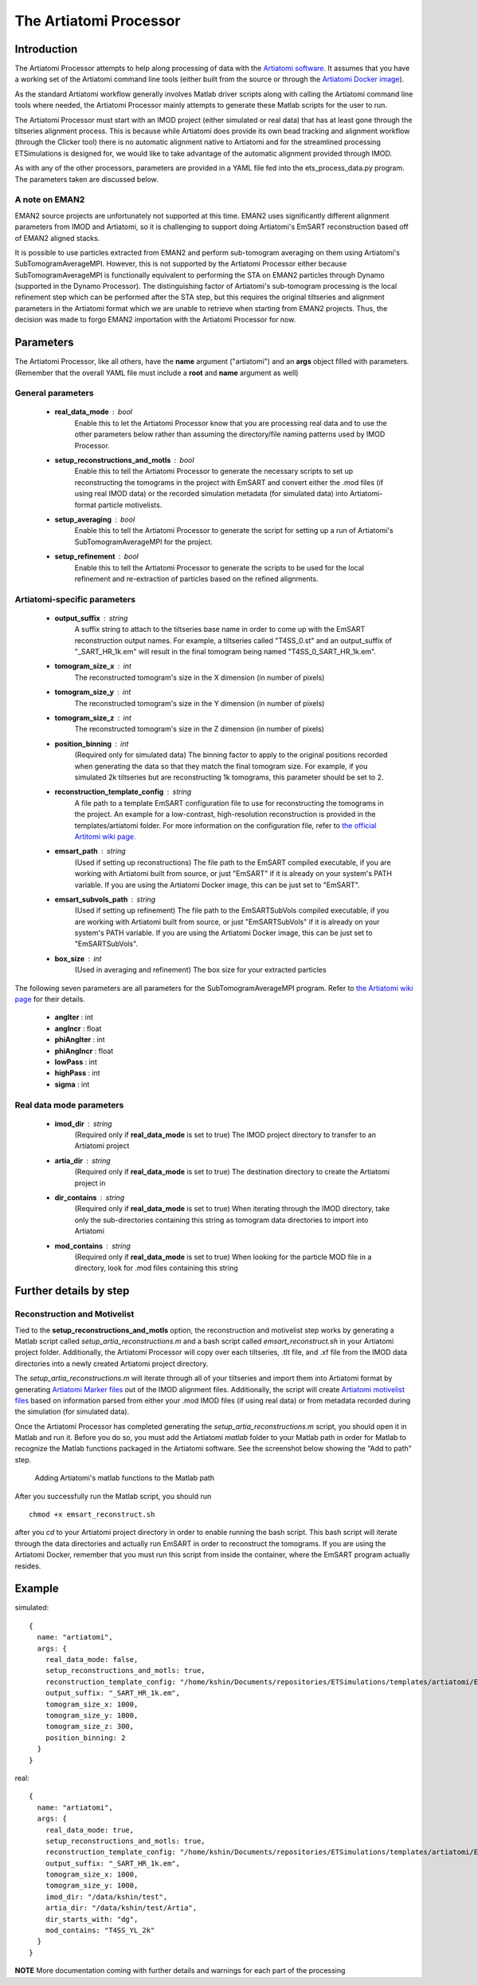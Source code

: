 .. _artiatomi_processor:

The Artiatomi Processor
=======================

Introduction
------------

The Artiatomi Processor attempts to help along processing of data with the `Artiatomi software <https://github.com/uermel/Artiatomi>`_. It assumes that you have a working set of the Artiatomi command line tools (either built from the source or through the `Artiatomi Docker image <https://github.com/kmshin1397/artiatomi-tools>`_).

As the standard Artiatomi workflow generally involves Matlab driver scripts along with calling the Artiatomi command line tools where needed, the Artiatomi Processor mainly attempts to generate these Matlab scripts for the user to run.

The Artiatomi Processor must start with an IMOD project (either simulated or real data) that has at least gone through the tiltseries alignment process. This is because while Artiatomi does provide its own bead tracking and alignment workflow (through the Clicker tool) there is no automatic alignment native to Artiatomi and for the streamlined processing ETSimulations is designed for, we would like to take advantage of the automatic alignment provided through IMOD.

As with any of the other processors, parameters are provided in a YAML file fed into the ets\_process\_data.py program. The parameters taken are discussed below.

A note on EMAN2
^^^^^^^^^^^^^^^
EMAN2 source projects are unfortunately not supported at this time. EMAN2 uses significantly different alignment parameters from IMOD and Artiatomi, so it is challenging to support doing Artiatomi's EmSART reconstruction based off of EMAN2 aligned stacks.

It is possible to use particles extracted from EMAN2 and perform sub-tomogram averaging on them using Artiatomi's SubTomogramAverageMPI. However, this is not supported by the Artiatomi Processor either because SubTomogramAverageMPI is functionally equivalent to performing the STA on EMAN2 particles through Dynamo (supported in the Dynamo Processor). The distinguishing factor of Artiatomi's sub-tomogram processing is the local refinement step which can be performed after the STA step, but this requires the original tiltseries and alignment parameters in the Artiatomi format which we are unable to retrieve when starting from EMAN2 projects. Thus, the decision was made to forgo EMAN2 importation with the Artiatomi Processor for now.


Parameters
----------

The Artiatomi Processor, like all others, have the **name** argument ("artiatomi") and an **args** object filled with parameters. (Remember that the overall YAML file must include a **root** and **name** argument as well)

General parameters
^^^^^^^^^^^^^^^^^^

    * **real_data_mode** : bool
        Enable this to let the Artiatomi Processor know that you are processing real data and to use the other parameters below rather than assuming the directory/file naming patterns used by IMOD Processor.

    * **setup_reconstructions_and_motls** : bool
        Enable this to tell the Artiatomi Processor to generate the necessary scripts to set up reconstructing the tomograms in the project with EmSART and convert either the .mod files (if using real IMOD data) or the recorded simulation metadata (for simulated data) into Artiatomi-format particle motivelists.

    * **setup_averaging** : bool
        Enable this to tell the Artiatomi Processor to generate the script for setting up a run of Artiatomi's SubTomogramAverageMPI for the project.

    * **setup_refinement** : bool
        Enable this to tell the Artiatomi Processor to generate the scripts to be used for the local refinement and re-extraction of particles based on the refined alignments.

Artiatomi-specific parameters
^^^^^^^^^^^^^^^^^^^^^^^^^^^^^

    * **output_suffix** : string
        A suffix string to attach to the tiltseries base name in order to come up with the EmSART reconstruction output names. For example, a tiltseries called "T4SS_0.st" and an output_suffix of "_SART_HR_1k.em" will result in the final tomogram being named "T4SS_0_SART_HR_1k.em".

    * **tomogram_size_x** : int
        The reconstructed tomogram's size in the X dimension (in number of pixels)

    * **tomogram_size_y** : int
        The reconstructed tomogram's size in the Y dimension (in number of pixels)

    * **tomogram_size_z** : int
        The reconstructed tomogram's size in the Z dimension (in number of pixels)

    * **position_binning** : int
        (Required only for simulated data) The binning factor to apply to the original positions recorded when generating the data so that they match the final tomogram size. For example, if you simulated 2k tiltseries but are reconstructing 1k tomograms, this parameter should be set to 2.

    * **reconstruction_template_config** : string
        A file path to a template EmSART configuration file to use for reconstructing the tomograms in the project. An example for a low-contrast, high-resolution reconstruction is provided in the templates/artiatomi folder. For more information on the configuration file, refer to `the official Artitomi wiki page. <https://github.com/uermel/Artiatomi/wiki/EmSART-%28cfg-file%29>`_

    * **emsart_path** : string
        (Used if setting up reconstructions) The file path to the EmSART compiled executable, if you are working with Artiatomi built from source, or just "EmSART" if it is already on your system's PATH variable. If you are using the Artiatomi Docker image, this can be just set to "EmSART".

    * **emsart_subvols_path** : string
        (Used if setting up refinement) The file path to the EmSARTSubVols compiled executable, if you are working with Artiatomi built from source, or just "EmSARTSubVols" if it is already on your system's PATH variable. If you are using the Artiatomi Docker image, this can be just set to "EmSARTSubVols".

    * **box_size** : int
        (Used in averaging and refinement) The box size for your extracted particles

The following seven parameters are all parameters for the SubTomogramAverageMPI program. Refer to `the Artiatomi wiki page <https://github.com/uermel/Artiatomi/wiki/SubTomogramAverageMPI-%28cfg-file%29>`_ for their details.

    * **angIter** : int

    * **angIncr** : float

    * **phiAngIter** : int

    * **phiAngIncr** : float

    * **lowPass** : int

    * **highPass** : int

    * **sigma** : int

Real data mode parameters
^^^^^^^^^^^^^^^^^^^^^^^^^^^
    * **imod_dir** : string
        (Required only if **real\_data\_mode** is set to true) The IMOD project directory to transfer to an Artiatomi project

    * **artia_dir** : string
        (Required only if **real\_data\_mode** is set to true) The destination directory to create the Artiatomi project in

    * **dir_contains** : string
        (Required only if **real\_data\_mode** is set to true) When iterating through the IMOD directory, take only the sub-directories containing this string as tomogram data directories to import into Artiatomi

    * **mod_contains** : string
        (Required only if **real\_data\_mode** is set to true) When looking for the particle MOD file in a directory, look for .mod files containing this string


Further details by step
-----------------------

Reconstruction and Motivelist
^^^^^^^^^^^^^^^^^^^^^^^^^^^^^
Tied to the **setup_reconstructions_and_motls** option, the reconstruction and motivelist step works by generating a Matlab script called *setup_artia_reconstructions.m* and a bash script called *emsart_reconstruct.sh* in your Artiatomi project folder. Additionally, the Artiatomi Processor will copy over each tiltseries, .tlt file, and .xf file from the IMOD data directories into a newly created Artiatomi project directory.

The *setup_artia_reconstructions.m* will iterate through all of your tiltseries and import them into Artiatomi format by generating `Artiatomi Marker files <https://github.com/uermel/Artiatomi/wiki/Marker-file>`_ out of the IMOD alignment files. Additionally, the script will create `Artiatomi motivelist files <https://github.com/uermel/Artiatomi/wiki/Motivelist>`_ based on information parsed from either your .mod IMOD files (if using real data) or from metadata recorded during the simulation (for simulated data).

Once the Artiatomi Processor has completed generating the *setup_artia_reconstructions.m* script, you should open it in Matlab and run it. Before you do so, you must add the Artiatomi *matlab* folder to your Matlab path in order for Matlab to recognize the Matlab functions packaged in the Artiatomi software. See the screenshot below showing the "Add to path" step.

.. figure:: _static/MatlabAddToPath.png
    :width: 65%
    :alt: Matlab Adding to Path example

    Adding Artiatomi's matlab functions to the Matlab path

After you successfully run the Matlab script, you should run ::

    chmod +x emsart_reconstruct.sh

after you *cd* to your Artiatomi project directory in order to enable running the bash script. This bash script will iterate through the data directories and actually run EmSART in order to reconstruct the tomograms. If you are using the Artiatomi Docker, remember that you must run this script from inside the container, where the EmSART program actually resides.


Example
-------

simulated: ::

    {
      name: "artiatomi",
      args: {
        real_data_mode: false,
        setup_reconstructions_and_motls: true,
        reconstruction_template_config: "/home/kshin/Documents/repositories/ETSimulations/templates/artiatomi/EmSART_HR.cfg",
        output_suffix: "_SART_HR_1k.em",
        tomogram_size_x: 1000,
        tomogram_size_y: 1000,
        tomogram_size_z: 300,
        position_binning: 2
      }
    }


real: ::

    {
      name: "artiatomi",
      args: {
        real_data_mode: true,
        setup_reconstructions_and_motls: true,
        reconstruction_template_config: "/home/kshin/Documents/repositories/ETSimulations/templates/artiatomi/EmSART_HR.cfg",
        output_suffix: "_SART_HR_1k.em",
        tomogram_size_x: 1000,
        tomogram_size_y: 1000,
        imod_dir: "/data/kshin/test",
        artia_dir: "/data/kshin/test/Artia",
        dir_starts_with: "dg",
        mod_contains: "T4SS_YL_2k"
      }
    }


**NOTE** More documentation coming with further details and warnings for each part of the processing